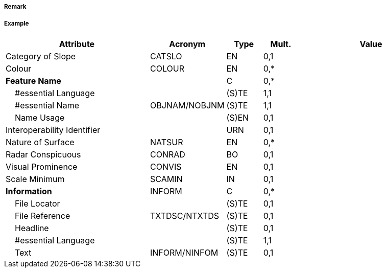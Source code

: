 // tag::SlopingGround[]
===== Remark

===== Example
[cols="20,10,5,5,20", options="header"]
|===
|Attribute |Acronym |Type |Mult. |Value

|Category of Slope|CATSLO|EN|0,1| 
|Colour|COLOUR|EN|0,*| 
|**Feature Name**||C|0,*| 
|    #essential Language||(S)TE|1,1| 
|    #essential Name|OBJNAM/NOBJNM|(S)TE|1,1| 
|    Name Usage||(S)EN|0,1| 
|Interoperability Identifier||URN|0,1| 
|Nature of Surface|NATSUR|EN|0,*| 
|Radar Conspicuous|CONRAD|BO|0,1| 
|Visual Prominence|CONVIS|EN|0,1| 
|Scale Minimum|SCAMIN|IN|0,1| 
|**Information**|INFORM|C|0,*| 
|    File Locator||(S)TE|0,1| 
|    File Reference|TXTDSC/NTXTDS|(S)TE|0,1| 
|    Headline||(S)TE|0,1| 
|    #essential Language||(S)TE|1,1| 
|    Text|INFORM/NINFOM|(S)TE|0,1| 
|===

// end::SlopingGround[]
